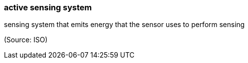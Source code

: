 === active sensing system

sensing system that emits energy that the sensor uses to perform sensing

(Source: ISO)

